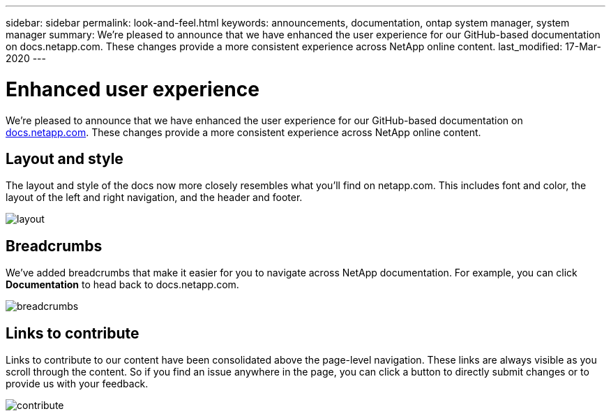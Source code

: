 ---
sidebar: sidebar
permalink: look-and-feel.html
keywords: announcements, documentation, ontap system manager, system manager
summary: We're pleased to announce that we have enhanced the user experience for our GitHub-based documentation on docs.netapp.com. These changes provide a more consistent experience across NetApp online content.
last_modified: 17-Mar-2020
---

= Enhanced user experience
:hardbreaks:
:nofooter:
:icons: font
:linkattrs:
:imagesdir: ./media/

[.lead]
We're pleased to announce that we have enhanced the user experience for our GitHub-based documentation on https://docs.netapp.com[docs.netapp.com]. These changes provide a more consistent experience across NetApp online content.

== Layout and style

The layout and style of the docs now more closely resembles what you'll find on netapp.com. This includes font and color, the layout of the left and right navigation, and the header and footer.

image:layout.gif[]

== Breadcrumbs

We've added breadcrumbs that make it easier for you to navigate across NetApp documentation. For example, you can click *Documentation* to head back to docs.netapp.com.

image:breadcrumbs.gif[]

== Links to contribute

Links to contribute to our content have been consolidated above the page-level navigation. These links are always visible as you scroll through the content. So if you find an issue anywhere in the page, you can click a button to directly submit changes or to provide us with your feedback.

image:contribute.gif[]
